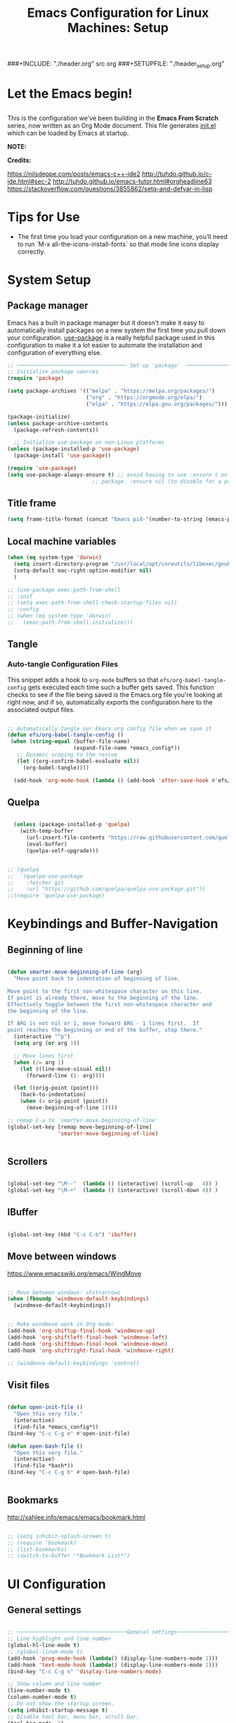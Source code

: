 #+title: Emacs Configuration for Linux Machines: Setup
#+PROPERTY: header-args:emacs-lisp :tangle ~/.emacs.d/init_setup.el :mkdirp yes
###+INCLUDE: "./header.org" src org
###+SETUPFILE: "./header_setup.org"

* Let the Emacs begin!
** 
This is the configuration we've been building in the *Emacs From Scratch* series, now written as an Org Mode document.  This file generates [[file:init.el][init.el]] which can be loaded by Emacs at startup.

*NOTE:* 

*Credits:* 

https://nilsdeppe.com/posts/emacs-c++-ide2
http://tuhdo.github.io/c-ide.html#sec-2
http://tuhdo.github.io/emacs-tutor.html#orgheadline63
https://stackoverflow.com/questions/3855862/setq-and-defvar-in-lisp
* Tips for Use

 - The first time you load your configuration on a new machine, you’ll need to run `M-x all-the-icons-install-fonts` so that mode line icons display correctly.
* System Setup

** Package manager
Emacs has a built in package manager but it doesn't make it easy to automatically install packages on a new system the first time you pull down your configuration.  [[https://github.com/jwiegley/use-package][use-package]] is a really helpful package used in this configuration to make it a lot easier to automate the installation and configuration of everything else.

#+begin_src emacs-lisp
  ;; ─────────────────────────────────── Set up 'package'  ───────────────────────
  ;; Initialize package sources
  (require 'package)

  (setq package-archives '(("melpa" . "https://melpa.org/packages/")
                           ("org" . "https://orgmode.org/elpa/")
                           ("elpa" . "https://elpa.gnu.org/packages/")))

  (package-initialize)
  (unless package-archive-contents
    (package-refresh-contents))

    ;; Initialize use-package on non-Linux platforms
  (unless (package-installed-p 'use-package)
    (package-install 'use-package))

  (require 'use-package)
  (setq use-package-always-ensure t) ;; avoid having to use :ensure t on each 
                             ;; package. :ensure nil (to disable for a particular package) 

#+end_src

** Title frame

#+begin_src emacs-lisp
  (setq frame-title-format (concat "Emacs pid-"(number-to-string (emacs-pid))))
#+end_src
** Local machine variables

#+BEGIN_SRC emacs-lisp
  (when (eq system-type 'darwin)
    (setq insert-directory-program "/usr/local/opt/coreutils/libexec/gnubin/ls")
    (setq-default mac-right-option-modifier nil)
    )

#+END_SRC

#+begin_src emacs-lisp
  ;; (use-package exec-path-from-shell
  ;; :init
  ;; (setq exec-path-from-shell-check-startup-files nil)
  ;; :config
  ;; (when (eq system-type 'darwin)
  ;;   (exec-path-from-shell-initialize)))
#+end_src
** Tangle
*** Auto-tangle Configuration Files

This snippet adds a hook to =org-mode= buffers so that =efs/org-babel-tangle-config= gets executed each time such a buffer gets saved.  This function checks to see if the file being saved is the Emacs.org file you're looking at right now, and if so, automatically exports the configuration here to the associated output files.

#+BEGIN_SRC emacs-lisp

 ;; Automatically tangle our Emacs.org config file when we save it
 (defun efs/org-babel-tangle-config ()
  (when (string-equal (buffer-file-name)
                      (expand-file-name *emacs_config*))
    ;; Dynamic scoping to the rescue
    (let ((org-confirm-babel-evaluate nil))
      (org-babel-tangle))))

   (add-hook 'org-mode-hook (lambda () (add-hook 'after-save-hook #'efs/org-babel-tangle-config)))

#+END_SRC

** Quelpa

#+BEGIN_SRC emacs-lisp

    (unless (package-installed-p 'quelpa)
      (with-temp-buffer
        (url-insert-file-contents "https://raw.githubusercontent.com/quelpa/quelpa/master/quelpa.el")
        (eval-buffer)
        (quelpa-self-upgrade)))


  ;; (quelpa
  ;;  '(quelpa-use-package
  ;;    :fetcher git
  ;;    :url "https://github.com/quelpa/quelpa-use-package.git"))
  ;;(require 'quelpa-use-package)
#+END_SRC
* Keybindings and Buffer-Navigation

** Beginning of line
#+begin_src emacs-lisp

(defun smarter-move-beginning-of-line (arg)
  "Move point back to indentation of beginning of line.

Move point to the first non-whitespace character on this line.
If point is already there, move to the beginning of the line.
Effectively toggle between the first non-whitespace character and
the beginning of the line.

If ARG is not nil or 1, move forward ARG - 1 lines first.  If
point reaches the beginning or end of the buffer, stop there."
  (interactive "^p")
  (setq arg (or arg 1))

  ;; Move lines first
  (when (/= arg 1)
    (let ((line-move-visual nil))
      (forward-line (1- arg))))

  (let ((orig-point (point)))
    (back-to-indentation)
    (when (= orig-point (point))
      (move-beginning-of-line 1))))

;; remap C-a to `smarter-move-beginning-of-line'
(global-set-key [remap move-beginning-of-line]
                'smarter-move-beginning-of-line)


#+end_src

** Scrollers

#+begin_src emacs-lisp

(global-set-key "\M--"  (lambda () (interactive) (scroll-up   4)) )
(global-set-key "\M-+"  (lambda () (interactive) (scroll-down 4)) )

#+end_src

** IBuffer

#+begin_src emacs-lisp

(global-set-key (kbd "C-x C-b") 'ibuffer)

#+end_src

** Move between windows

https://www.emacswiki.org/emacs/WindMove

#+begin_src emacs-lisp

;; Move between windows: shit+arrows
(when (fboundp 'windmove-default-keybindings)
  (windmove-default-keybindings))


;; Make windmove work in Org mode:
(add-hook 'org-shiftup-final-hook 'windmove-up)
(add-hook 'org-shiftleft-final-hook 'windmove-left)
(add-hook 'org-shiftdown-final-hook 'windmove-down)
(add-hook 'org-shiftright-final-hook 'windmove-right)

;; (windmove-default-keybindings 'control)
#+end_src

** Visit files

#+begin_src emacs-lisp

(defun open-init-file ()
  "Open this very file."
  (interactive)
  (find-file *emacs_config*))
(bind-key "C-c C-g e" #'open-init-file)

(defun open-bash-file ()
  "Open this very file."
  (interactive)
  (find-file *bash*))
(bind-key "C-c C-g b" #'open-bash-file)


#+end_src

** Bookmarks

http://xahlee.info/emacs/emacs/bookmark.html

#+begin_src emacs-lisp

  ;; (setq inhibit-splash-screen t)
  ;; (require 'bookmark)
  ;; (list-bookmarks)
  ;; (switch-to-buffer "*Bookmark List*")

#+end_src
* UI Configuration
** General settings
#+begin_src emacs-lisp

  ;; ───────────────────────────────────General settings──────────────────────────────────
  ;; Line highlight and line number
  (global-hl-line-mode t)
  ;; (global-linum-mode t)
  (add-hook 'prog-mode-hook (lambda() (display-line-numbers-mode 1)))
  (add-hook 'text-mode-hook (lambda() (display-line-numbers-mode 1)))
  (bind-key "C-c C-g n" 'display-line-numbers-mode)

  ;; Show column and line number 
  (line-number-mode t)
  (column-number-mode t)
  ;; Do not show the startup screen.
  (setq inhibit-startup-message t)
  ;; Disable tool bar, menu bar, scroll bar.
  (tool-bar-mode -1)
  (menu-bar-mode -1)
  (show-paren-mode 1) ;; highlight parenthesis
  ;(menu-bar-mode -1)
  ;(scroll-bar-mode -1)
  ;; change all prompts to y or n
  (fset 'yes-or-no-p 'y-or-n-p)
    (scroll-bar-mode -1)        ; Disable visible scrollbar
  ;; (tool-bar-mode -1)          ; Disable the toolbar
  ;; (tooltip-mode -1)           ; Disable tooltips
  ;;  (set-fringe-mode 10)        ; Give some breathing room
  ;; Set up the visible bell
  (setq visible-bell nil)

#+end_src
*** Transparency of window
#+begin_src emacs-lisp
(defun djcb-opacity-modify (&optional dec)
  "modify the transparency of the emacs frame; if DEC is t,
    decrease the transparency, otherwise increase it in 10%-steps"
  (let* ((alpha-or-nil (frame-parameter nil 'alpha)) ; nil before setting
         (oldalpha (if alpha-or-nil alpha-or-nil 100))
         (newalpha (if dec (- oldalpha 10) (+ oldalpha 10))))
    (when (and (>= newalpha frame-alpha-lower-limit) (<= newalpha 100))
      (modify-frame-parameters nil (list (cons 'alpha newalpha))))))

;; C-8 will increase opacity (== decrease transparency)
;; C-9 will decrease opacity (== increase transparency
;; C-0 will returns the state to normal
(global-set-key (kbd "C-9") '(lambda()(interactive)(djcb-opacity-modify)))
(global-set-key (kbd "C-8") '(lambda()(interactive)(djcb-opacity-modify t)))
(global-set-key (kbd "C-0") '(lambda()(interactive)(modify-frame-parameters nil `((alpha . 100)))))

#+end_src

*** Resize windows

#+begin_src emacs-lisp

(global-set-key (kbd "C-<") 'shrink-window)
(global-set-key (kbd "C->") 'enlarge-window)
(global-set-key (kbd "C-{") 'shrink-window-horizontally)
(global-set-key (kbd "C-}") 'enlarge-window-horizontally)

#+end_src

*** Clear terminal buffer
#+begin_src emacs-lisp

;;(define-key comint-mode-map "\C-c\C-o" #'comint-clear-buffer)

#+end_src
** Command Log Mode

[[https://github.com/lewang/command-log-mode][command-log-mode]] is useful for displaying a panel showing each key binding you use in a panel on the right side of the frame.

#+begin_src emacs-lisp

(use-package command-log-mode)

#+end_src

** Colour Themes

[[https://github.com/hlissner/emacs-doom-themes][doom-themes]] is a great set of themes with a lot of variety and support for many different Emacs modes.  Taking a look at the [[https://github.com/hlissner/emacs-doom-themes/tree/screenshots][screenshots]] might help you decide which one you like best.  You can also run =M-x counsel-load-theme= to choose between them easily.

#+begin_src emacs-lisp

;; ───────────────────────────────────Themes──────────────────────────────────
;(add-to-list 'custom-theme-load-path "~/.emacs.d/themes/")
;(load-theme 'zenburn)
;(load-theme 'hc-zenburn t)

(use-package doom-themes
  :preface (defvar region-fg nil) ; this prevents a weird bug with doom themes
  ;; :init (load-theme 'doom-dracula t)
  :init (load-theme 'doom-one t)
)

#+end_src

** Better Modeline

[[https://github.com/seagle0128/doom-modeline][doom-modeline]] is a very attractive and rich (yet still minimal) mode line configuration for Emacs.  The default configuration is quite good but you can check out the [[https://github.com/seagle0128/doom-modeline#customize][configuration options]] for more things you can enable or disable.

*NOTE:* The first time you load your configuration on a new machine, you'll need to run `M-x all-the-icons-install-fonts` so that mode line icons display correctly.

#+begin_src emacs-lisp

(use-package all-the-icons)

(use-package doom-modeline
  :init (doom-modeline-mode 1)
  :custom 
  (doom-modeline-height 15)
  (doom-modeline-buffer-file-name-style 'relative-from-project)
  )

#+end_src

** Which Key

[[https://github.com/justbur/emacs-which-key][which-key]] is a useful UI panel that appears when you start pressing any key binding in Emacs to offer you all possible completions for the prefix.  For example, if you press =C-c= (hold control and press the letter =c=), a panel will appear at the bottom of the frame displaying all of the bindings under that prefix and which command they run.  This is very useful for learning the possible key bindings in the mode of your current buffer.

#+begin_src emacs-lisp

(use-package which-key
  :init (which-key-mode)
  :diminish which-key-mode
  :config
  (setq which-key-idle-delay 1))

#+end_src

** Ivy and Counsel

[[https://oremacs.com/swiper/][Ivy]] is an excellent completion framework for Emacs.  It provides a minimal yet powerful selection menu that appears when you open files, switch buffers, and for many other tasks in Emacs.  Counsel is a customized set of commands to replace `find-file` with `counsel-find-file`, etc which provide useful commands for each of the default completion commands.

[[https://github.com/Yevgnen/ivy-rich][ivy-rich]] adds extra columns to a few of the Counsel commands to provide more information about each item.

#+begin_src emacs-lisp

    (use-package ivy
      :diminish
      :bind (("C-s" . swiper)
             :map ivy-minibuffer-map
             ("TAB" . ivy-alt-done)
             ("C-l" . ivy-alt-done)
             ("C-j" . ivy-next-line)
             ("C-k" . ivy-previous-line)
             :map ivy-switch-buffer-map
             ("C-k" . ivy-previous-line)
             ("C-l" . ivy-done)
             ("C-d" . ivy-switch-buffer-kill)
             :map ivy-reverse-i-search-map
             ("C-k" . ivy-previous-line)
             ("C-d" . ivy-reverse-i-search-kill))
      :config
      (ivy-mode 1))

    (use-package ivy-rich
      :init
      (ivy-rich-mode 1))

    (use-package counsel
      :bind (("C-M-j" . 'counsel-switch-buffer)
             :map minibuffer-local-map
             ("C-r" . 'counsel-minibuffer-history))
      :config
      (counsel-mode 1))

#+end_src

** Key bindings
*** General

#+begin_src emacs-lisp
  (use-package general)

#+end_src

** Helpful Help Commands

[[https://github.com/Wilfred/helpful][Helpful]] adds a lot of very helpful (get it?) information to Emacs' =describe-= command buffers.  For example, if you use =describe-function=, you will not only get the documentation about the function, you will also see the source code of the function and where it gets used in other places in the Emacs configuration.  It is very useful for figuring out how things work in Emacs.

#+begin_src emacs-lisp

  (use-package helpful)

#+end_src

** Text Scaling

This is an example of using [[https://github.com/abo-abo/hydra][Hydra]] to design a transient key binding for quickly adjusting the scale of the text on screen.  We define a hydra that is bound to =C-s t s= and, once activated, =j= and =k= increase and decrease the text scale.  You can press any other key (or =f= specifically) to exit the transient key map.

#+begin_src emacs-lisp

  ;; (use-package hydra)

  ;; (defhydra hydra-text-scale (:timeout 4)
  ;;   "scale text"
  ;;   ("j" text-scale-increase "in")
  ;;   ("k" text-scale-decrease "out")
  ;;   ("f" nil "finished" :exit t))

#+end_src

** Centaur-tabs

#+begin_src emacs-lisp
;; ───────────────────────────────────
(use-package centaur-tabs
  :demand
  ;; :config
  ;; (centaur-tabs-mode t)
  :custom
  (centaur-tabs-gray-out-icons 'buffer)
  (centaur-tabs-style "rounded")
  (centaur-tabs-height 36)
  (centaur-tabs-set-icons t)
  (centaur-tabs-set-modified-marker t)
  (centaur-tabs-modified-marker "●")
  ;(centaur-tabs-buffer-groups-function #'centaur-tabs-projectile-buffer-groups)

  :bind
  (("<C-next>" . #'centaur-tabs-backward)
   ("<C-prior>" . #'centaur-tabs-forward))
   ("C-c C-g a" . #'centaur-tabs-mode))
#+end_src
** Eyebrowse

#+begin_src emacs-lisp
;; ───────────────────────────────────
(use-package eyebrowse
              :diminish eyebrowse-mode
              :config (progn
                        (define-key eyebrowse-mode-map (kbd "C-x C-1") 'eyebrowse-switch-to-window-config-1)
                        (define-key eyebrowse-mode-map (kbd "C-x C-2") 'eyebrowse-switch-to-window-config-2)
                        (define-key eyebrowse-mode-map (kbd "C-x C-3") 'eyebrowse-switch-to-window-config-3)
                        (define-key eyebrowse-mode-map (kbd "C-x C-4") 'eyebrowse-switch-to-window-config-4)
                        (eyebrowse-mode t)
                        (setq eyebrowse-new-workspace t)))

(global-set-key (kbd "C-c C-w w") 'ace-window)

#+end_src

** Undo-Tree

#+begin_src emacs-lisp

;; ───────────────────────────────────
;; Undo tree
(use-package undo-tree)
(global-undo-tree-mode)

#+end_src

*** with timestamps

#+begin_src emacs-lisp
(setq undo-tree-visualizer-timestamps t)
#+end_src

** fci line

#+begin_src emacs-lisp

;; fci-mode 
(use-package fill-column-indicator)

;;;https://emacs.stackexchange.com/questions/147/how-can-i-get-a-ruler-at-column-80
(defvar sanityinc/fci-mode-suppressed nil)
(make-variable-buffer-local 'sanityinc/fci-mode-suppressed)

(defadvice popup-create (before suppress-fci-mode activate)
  "Suspend fci-mode while popups are visible"
  (let ((fci-enabled (sanityinc/fci-enabled-p)))
    (when fci-enabled
      (setq sanityinc/fci-mode-suppressed fci-enabled)
      (turn-off-fci-mode))))

(defadvice popup-delete (after restore-fci-mode activate)
  "Restore fci-mode when all popups have closed"
  (when (and sanityinc/fci-mode-suppressed
	     (null popup-instances))
    (setq sanityinc/fci-mode-suppressed nil)
    (turn-on-fci-mode)))

;(require 'fill-column-indicator)
(setq fci-rule-column 100)
(bind-key "C-c C-g l" 'fci-mode)

#+end_src

** Dashboard

#+begin_src emacs-lisp
  (use-package dashboard
    :config
    (dashboard-setup-startup-hook)
    )

  (setq dashboard-items '((recents  . 5)
                         (bookmarks . 5)
                         (projects . 5)
                         (agenda . 5)
                         (registers . 5))) 
#+end_src
** Minimap

#+begin_src emacs-lisp

  (use-package minimap
    :bind (("C-c C-g m" . minimap-mode))
    )
#+end_src
** diffing
#+begin_src emacs-lisp
(use-package ztree)
#+end_src
* Custom functions
** copy line and file path
https://gist.github.com/kristianhellquist/3082383
#+begin_src emacs-lisp
  ;; (defun copy-current-line-position-to-clipboard ()
  ;; "Copy current line in file to clipboard as '</path/to/file>::<line-number>'"
  ;; (interactive)
  ;; (let ((path-with-line-number
  ;;        (concat (buffer-file-name) "::" (number-to-string (line-number-at-pos)))))
  ;;   (x-select-text path-with-line-number)
  ;;   (message (concat path-with-line-number " copied to clipboard"))))
  (defun copy-current-line-position-to-clipboard ()
    "Copy current line in file to clipboard as '</path/to/file>::<line-number>'."
    (interactive)
    (let ((path-with-line-number
           (concat (buffer-file-name) "::" (number-to-string (line-number-at-pos)))))
      (kill-new path-with-line-number)
      (message (concat path-with-line-number " copied to clipboard"))))

  ;;(define-key global-map (kbd "C-c C-g C-l") 'copy-current-line-position-to-clipboard)
  (define-key global-map (kbd "C-c C-g C-l") 'org-store-link)
#+end_src
** copy path to current file
#+begin_src emacs-lisp
  (defun er-copy-file-name-to-clipboard ()
    "Copy the current buffer file name to the clipboard."
    (interactive)
    (let ((filename (if (equal major-mode 'dired-mode)
                        default-directory
                      (buffer-file-name))))
      (when filename
        (kill-new filename)
        (message "Copied buffer file name '%s' to the clipboard." filename))))

  (define-key global-map (kbd "C-c C-g C-f") 'er-copy-file-name-to-clipboard)
#+end_src

* System navigation and output

** Dired

https://www.reddit.com/r/emacs/comments/84thzd/what_happened_to_dired_package/
https://www.emacswiki.org/emacs/DiredReuseDirectoryBuffer
http://xahlee.info/emacs/emacs/emacs_dired_tips.html

#+begin_src emacs-lisp

  (use-package dired
    :ensure nil
    :commands (dired dired-jump)
    :bind (("C-x C-j" . dired-jump))
    :custom 
    (dired-listing-switches "-agho --group-directories-first")
    :config
    ;; (define-key dired-mode-map
    ;;   (kbd "B") 'dired-single-up-directory)
    ;; (define-key dired-mode-map
    ;;   (kbd "G") 'dired-single-buffer)
    )

  (define-key dired-mode-map (kbd "b") (lambda () (interactive) (find-alternate-file "..")))  ; was dired-up-directory

  (setq dired-dwim-target t)
  ;; Revert Dired and other buffers
  (setq global-auto-revert-non-file-buffers t)
  ;; (use-package dired-single)

  (use-package dired-hide-dotfiles
    :hook (dired-mode . dired-hide-dotfiles-mode)
    :config
    (define-key dired-mode-map
      (kbd "C-c h") 'dired-hide-dotfiles-mode))

  (defun dired-get-size ()
    (interactive)
    (let ((files (dired-get-marked-files)))
      (with-temp-buffer
        (apply 'call-process "/usr/bin/du" nil t nil "-sch" files)
        (message "Size of all marked files: %s"
                 (progn 
                   (re-search-backward "\\(^[0-9.,]+[A-Za-z]+\\).*total$")
                   (match-string 1))))))

  (define-key dired-mode-map (kbd "z") 'dired-get-size)
  (use-package all-the-icons-dired
    :hook (dired-mode . all-the-icons-dired-mode))


  ;; (use-package dired+
  ;;  :quelpa (dired+ :fetcher url :url "https://www.emacswiki.org/emacs/download/dired+.el")
  ;;  :defer 1
  ;;  ;; :init
  ;;  ;; (setq diredp-hide-details-initially-flag nil)
  ;;  ;; (setq diredp-hide-details-propagate-flag nil)

  ;;  :config
  ;;  (diredp-toggle-find-file-reuse-dir 1)
  ;;  )
#+end_src

** Print PDF

#+begin_src emacs-lisp

;; print buffer to pdf
(require 'ps-print)
(when (executable-find "ps2pdf")
  (defun modi/pdf-print-buffer-with-faces (&optional filename)
    "Print file in the current buffer as pdf, including font, color, and
underline information.  This command works only if you are using a window system,
so it has a way to determine color values.

C-u COMMAND prompts user where to save the Postscript file (which is then
converted to PDF at the same location."
    (interactive (list (if current-prefix-arg
                           (ps-print-preprint 4)
                         (concat (file-name-sans-extension (buffer-file-name))
                                 ".ps"))))
    (ps-print-with-faces (point-min) (point-max) filename)
    (shell-command (concat "ps2pdf " filename))
    (delete-file filename)
    (message "Deleted %s" filename)
    (message "Wrote %s" (concat (file-name-sans-extension filename) ".pdf"))))

#+end_src

** Google
#+begin_src emacs-lisp
(defun er-google ()
  "Google the selected region if any, display a query prompt otherwise."
  (interactive)
  (browse-url
   (concat
    "http://www.google.com/search?ie=utf-8&oe=utf-8&q="
    (url-hexify-string (if mark-active
         (buffer-substring (region-beginning) (region-end))
	 (read-string "Google: "))))))
 (global-set-key (kbd "C-c C-g g") #'er-google)

#+end_src

* Org Mode

[[https://orgmode.org/][Org Mode]] is one of the hallmark features of Emacs.  It is a rich document editor, project planner, task and time tracker, blogging engine, and literate coding utility all wrapped up in one package.

** Basic Config

#+begin_src emacs-lisp

(use-package org-bullets
  :config
  (add-hook 'org-mode-hook (lambda () (org-bullets-mode 1))))

;; `with-eval-after-load' macro was introduced in Emacs 24.x
;; In older Emacsen, you can do the same thing with `eval-after-load'
;; and '(progn ..) form.
(with-eval-after-load 'org       
  (setq org-startup-indented t) ; Enable `org-indent-mode' by default
  (add-hook 'org-mode-hook #'visual-line-mode))

(setq org-todo-keywords
      '((sequence "TODO" "INPROGRESS" "|" "DONE")))

(setq org-ellipsis " ⤵")
#+end_src
** Export to ipython
Steps taken:
- cd .emacs.d/ && mkdir lisp && cd lisp/  && wget http://kitchingroup.cheme.cmu.edu/media/ox-ipynb.el
#+begin_src emacs-lisp
  ;; (use-package  ob-ipython)
  ;; (add-to-list 'load-path "~/.emacs.d/lisp")
  ;; (require 'ox-ipynb)
#+end_src
** Babel

#+begin_src emacs-lisp

  ;; active Babel languages
  (org-babel-do-load-languages
  'org-babel-load-languages
  '((gnuplot . t)
    (plantuml . t)
    (python . t)
    (latex . t)
    (org . t)
    (emacs-lisp . t)
    (shell . t)
    ))
  ;; add additional languages with '((language . t)))
  (when (boundp '*plantuml*)
  (setq org-plantuml-jar-path (expand-file-name
                               ,*plantuml*)))

#+end_src

*** Dont ask to run code blocks and indent automatically with tab 
https://orgmode.org/manual/Code-Evaluation-Security.html
#+begin_src emacs-lisp
  (setq org-confirm-babel-evaluate t)
  (setq org-src-tab-acts-natively t)
#+end_src

*** Source block shortcut
https://emacs.stackexchange.com/questions/12841/quickly-insert-source-blocks-in-org-mode
#+begin_src emacs-lisp
(require 'org-tempo)
#+end_src
*** Run async
Not working, fix here:
https://github.com/astahlman/ob-async/issues/75
#+begin_src emacs-lisp
  (use-package ob-async)

  (defun no-hide-overlays (orig-fun &rest args)
    (setq org-babel-hide-result-overlays nil))
  
  (advice-add 'ob-async-org-babel-execute-src-block :before #'no-hide-overlays)
#+end_src
** Plantuml
- Download plantuml.jar and add path to *plantuml* variable in ./init_vars.org
  https://plantuml.com/emacs
- Download JLatexMath in the same folder as .jar file for math
https://plantuml.com/ascii-math
#+begin_src emacs-lisp
(use-package plantuml-mode)
#+end_src

** Templates
https://emacs.stackexchange.com/questions/63875/emacs-org-mode-shortcut-to-create-code-block
#+begin_src emacs-lisp
  ;; (with-eval-after-load 'org
  ;;  ((add-to-list 'org-structure-template-alist '("p" . "src python")
  ;;   add-to-list 'org-structure-template-alist '("i" . "src emacs-elisp")))
  ;;   )
#+end_src
** Epresent
Presentation mode in ORG mode
https://github.com/eschulte/epresent

#+begin_src emacs-lisp
  (use-package epresent)
#+end_src
** LATEX

https://jonathanabennett.github.io/blog/2019/05/29/writing-academic-papers-with-org-mode/
https://emacs.stackexchange.com/questions/19472/how-to-let-auctex-open-pdf-with-pdf-tools
#+begin_src emacs-lisp

  (use-package tex
    :ensure auctex)

  ;; Use pdf-tools to open PDF files
  (setq TeX-view-program-selection '((output-pdf "PDF Tools"))
        TeX-source-correlate-start-server t)

  ;; Update PDF buffers after successful LaTeX runs
  (add-hook 'TeX-after-compilation-finished-functions
            #'TeX-revert-document-buffer)

  (setq TeX-source-correlate-mode t)
  ;; Set main.tex as master document by default
  (setq-default TeX-master nil)

  ;; (use-package company-reftex)
  ;; (use-package company-math)
  ;; (use-package company-bibtex)

  ;; ;; local configuration for TeX modes
  ;; (defun my-latex-mode-setup ()
  ;;   (setq-local company-backends
  ;;               (append '((company-math-symbols-latex company-latex-commands))
  ;;                       company-backends)))

  ;; (add-hook 'Tex-mode-hook 'my-latex-mode-setup)


  (add-hook 'LaTeX-mode-hook #'reftex-mode)
  (add-hook 'latex-mode-hook #'reftex-mode)

  (defun sb/company-latex-mode ()
    "Add backends for latex completion in company mode."
    (use-package math-symbol-lists ; Required by ac-math and company-math
      :ensure t)
    (use-package company-math
      :ensure t)
    (use-package company-reftex
      :ensure t)
    (use-package company-bibtex
      :ensure t)
    (make-local-variable 'company-backends)
    (setq company-backends
          '((
             company-capf
             ;; company-tabnine
             company-bibtex
             company-math-symbols-latex
             company-latex-commands
             company-math-symbols-unicode
             company-reftex-labels
             company-reftex-citations
             company-yasnippet
             company-files
             company-ispell
             company-dabbrev
             ))))
  (dolist (hook '(latex-mode-hook LaTeX-mode-hook))
    (add-hook hook #'sb/company-latex-mode))

  ;; Needed for work machine to compile
  ;;(setq org-latex-pdf-process (list "latexmk -f -synctex=1 -pdf %f"))

#+end_src

*** Refs
#+begin_src emacs-lisp
(use-package zotxt)
#+end_src
** Roam
#+begin_src emacs-lisp

  ;; Org-Roam basic configuration
  (setq org-directory (concat (getenv "HOME") "/RoamNotes/"))

  (setq bib-files-directory (directory-files
                             (concat (getenv "HOME") "/RoamNotes/") t
                             "^[A-Z|a-z].+.bib$")
        ;;pdf-files-directory (concat (getenv "HOME") "/Documents/bibliography/")
        )

  (use-package org-roam
    :after org
    :init (setq org-roam-v2-ack t) ;; Acknowledge V2 upgrade
    :custom
    (org-roam-directory (file-truename org-directory))
    (org-roam-completion-everywhere t)
    :config
    (org-roam-setup)
    (org-roam-db-autosync-mode)
    :bind (("C-c n f" . org-roam-node-find)
           ;("C-c n g" . org-roam-graph)
           ("C-c n r" . org-roam-node-random)		    
           (:map org-mode-map
                 (("C-c n i" . org-roam-node-insert)
                  ("C-c n o" . org-id-get-create)
                  ("C-c n t" . org-roam-tag-add)
                  ("C-c n a" . org-roam-alias-add)
                  ("C-c n l" . org-roam-buffer-toggle)))))


  (setq org-roam-capture-templates
        '(("m" "mains" plain "%?"
           :if-new
           (file+head "main/%<%Y%m%d%H>-${slug}.org" "#+title: ${title}\n")
           ;:immediate-finish t
           :unnarrowed t)
          ("r" "refs" plain "%?"
           :if-new
           (file+head "refs/${title}.org" "#+title: ${title}\n")
           ;:immediate-finish t
           :unnarrowed t)
          ("x" "tbox" plain "%?"
           :if-new
           (file+head "tbox/${title}.org" "#+title: ${title}\n#+filetags: \n")
           ;:immediate-finish t
           :unnarrowed t)
          ("t" "temp" plain "%?"
           :if-new
           (file+head "temp/${title}.org" "#+title: ${title}\n#+filetags: temporary \n")
           ;:immediate-finish t
           :unnarrowed t)          
          )
        )

  (with-eval-after-load 'org-roam
    (cl-defmethod org-roam-node-type ((node org-roam-node))
      "Return the TYPE of NODE."
      (condition-case nil
          (file-name-nondirectory
           (directory-file-name
            (file-name-directory
             (file-relative-name (org-roam-node-file node) org-roam-directory))))
        (error ""))
      )
    )

  ;; (cl-defmethod org-roam-node-type ((node org-roam-node))
  ;;   "Return the TYPE of NODE."
  ;;   (condition-case nil
  ;;       (file-name-nondirectory
  ;;        (directory-file-name
  ;;         (file-name-directory
  ;;          (file-relative-name (org-roam-node-file node) org-roam-directory))))
  ;;     (error "")))

  (setq org-roam-node-display-template
        (concat "${type:15} ${title:*} " (propertize "${tags:15}" 'face 'org-tag)))

  (use-package helm-bibtex
    :config
    (setq bibtex-completion-bibliography bib-files-directory
          ;bibtex-completion-library-path pdf-files-directory
          bibtex-completion-pdf-field "file"
          bibtex-completion-notes-path org-directory
          bibtex-completion-additional-search-fields '(keywords))
    :bind
    (("C-c n B" . helm-bibtex)))

  (use-package org-ref
    :config
    (setq org-ref-completion-library 'org-ref-helm-cite
          org-ref-get-pdf-filename-function 'org-ref-get-pdf-filename-helm-bibtex
          org-ref-default-bibliography bib-files-directory
          org-ref-notes-directory org-directory
          org-ref-notes-function 'orb-edit-notes))


  (use-package org-roam-bibtex
    :after (org-roam helm-bibtex)
    :bind (:map org-mode-map ("C-c n b" . orb-note-actions))
    :config
    (require 'org-ref))

  (org-roam-bibtex-mode)


   (use-package org-noter
     :after (:any org pdf-view)
     :config
     (setq
      ;; The WM can handle splits
      ;org-noter-notes-window-location 'other-frame
      ;; Please stop opening frames
      ;org-noter-always-create-frame nil
      ;; I want to see the whole file
      ;org-noter-hide-other nil
      ;; Everything is relative to the main notes file
      ;org-noter-notes-search-path org-directory
      )
     )
#+end_src
** Download
#+begin_src emacs-lisp
  (use-package org-download
    :defer t
    :init
    ;; Add handlers for drag-and-drop when Org is loaded.
    (with-eval-after-load 'org
      (org-download-enable)))
  (setq-default org-download-image-dir "~/RoamNotes/img/")
  (add-hook 'dired-mode-hook 'org-download-enable)
#+end_src
* Pdf tools
#+begin_src emacs-lisp

  (add-to-list 'org-file-apps '("\\.pdf\\'" . emacs))
  (setq revert-without-query '(".pdf"))

  (use-package pdf-tools
     ;;:pin manual ;; manually update
     :config
     ;; initialise
     (pdf-tools-install)
     ;; open pdfs scaled to fit width
     (setq-default pdf-view-display-size 'fit-width)
     ;; use normal isearch
     (define-key pdf-view-mode-map (kbd "C-s") 'isearch-forward)
     :custom
     (pdf-annot-activate-created-annotations t "automatically annotate highlights"))
#+end_src

* Development
** General
*** Shell-pop 
#+begin_src emacs-lisp

(use-package shell-pop
  :bind (("C-t" . shell-pop))
)

#+end_src

*** Flycheck

#+begin_src emacs-lisp
  (use-package flycheck
    :init
    (global-flycheck-mode t))
  ;; (use-package flycheck
  ;; :defer t
  ;; :hook (lsp-mode . flycheck-mode))
#+end_src

*** Spell checkers

#+begin_src emacs-lisp

;;enable flyspell in text mode (and derived modes)
(add-hook 'text-mode-hook 'flyspell-mode)
;;enable flyspell in languages comments
(add-hook 'prog-mode-hook #'flyspell-prog-mode)
;;cycle languages
(setq-default ispell-program-name "aspell")
(let ((langs '("en_GB" "en_US" "castellano")))
  (setq lang-ring (make-ring (length langs)))
  (dolist (elem langs) (ring-insert lang-ring elem)))

(defun cycle-ispell-languages ()
  (interactive)
  (let ((lang (ring-ref lang-ring -1)))
    (ring-insert lang-ring lang)
    (ispell-change-dictionary lang)))

(global-set-key [f6] 'cycle-ispell-languages)

#+end_src

*** Code folding

#+begin_src emacs-lisp
(add-hook 'prog-mode-hook (lambda () (hs-minor-mode 1)))

(defun hs-hide-all-comments ()
  "Hide all top level blocks, if they are comments, displaying only first line.
Move point to the beginning of the line, and run the normal hook
`hs-hide-hook'.  See documentation for `run-hooks'."
  (interactive)
  (hs-life-goes-on
   (save-excursion
     (unless hs-allow-nesting
       (hs-discard-overlays (point-min) (point-max)))
     (goto-char (point-min))
     (let ((spew (make-progress-reporter "Hiding all comment blocks..."
                                         (point-min) (point-max)))
           (re (concat "\\(" hs-c-start-regexp "\\)")))
       (while (re-search-forward re (point-max) t)
         (if (match-beginning 1)
           ;; found a comment, probably
           (let ((c-reg (hs-inside-comment-p)))
             (when (and c-reg (car c-reg))
               (if (> (count-lines (car c-reg) (nth 1 c-reg)) 1)
                   (hs-hide-block-at-point t c-reg)
                 (goto-char (nth 1 c-reg))))))
         (progress-reporter-update spew (point)))
       (progress-reporter-done spew)))
   (beginning-of-line)
   (run-hooks 'hs-hide-hook)))

#+end_src

*** LSP

**** lsp-mode

We use the excellent [[https://emacs-lsp.github.io/lsp-mode/][lsp-mode]] to enable IDE-like functionality for many different programming languages via "language servers" that speak the [[https://microsoft.github.io/language-server-protocol/][Language Server Protocol]].  Before trying to set up =lsp-mode= for a particular language, check out the [[https://emacs-lsp.github.io/lsp-mode/page/languages/][documentation for your language]] so that you can learn which language servers are available and how to install them.

The =lsp-keymap-prefix= setting enables you to define a prefix for where =lsp-mode='s default keybindings will be added.  I *highly recommend* using the prefix to find out what you can do with =lsp-mode= in a buffer.

The =which-key= integration adds helpful descriptions of the various keys so you should be able to learn a lot just by pressing =C-c l= in a =lsp-mode= buffer and trying different things that you find there.

#+begin_src emacs-lisp

    (use-package lsp-mode
      :commands (lsp lsp-deferred)
      ;; :hook (;; replace XXX-mode with concrete major-mode(e. g. python-mode)
      ;; (c++-mode . lsp)
      ;; ;; if you want which-key integration
      ;; (lsp-mode . lsp-enable-which-key-integration))
      :init
      (setq lsp-keymap-prefix "C-c l")  ;; Or 'C-l', 's-l'
      :config
      (setq lsp-enable-snippet t)
      (setq lsp-clients-clangd-args '("-j=4" "-background-index" "-log=error"))
      (lsp-enable-which-key-integration t)
      (add-hook 'c++-mode-hook #'lsp)
      (add-hook 'python-mode-hook #'lsp)
      :bind (("C-c l o" . lsp-clangd-find-other-file))
  )

#+end_src

**** lsp-ui

[[https://emacs-lsp.github.io/lsp-ui/][lsp-ui]] is a set of UI enhancements built on top of =lsp-mode= which make Emacs feel even more like an IDE.  Check out the screenshots on the =lsp-ui= homepage (linked at the beginning of this paragraph) to see examples of what it can do.

#+begin_src emacs-lisp
  ;; 
  (use-package lsp-ui
    :hook (lsp-mode . lsp-ui-mode)
    :custom
    (lsp-ui-doc-position 'bottom))

#+end_src

**** lsp-treemacs

[[https://github.com/emacs-lsp/lsp-treemacs][lsp-treemacs]] provides nice tree views for different aspects of your code like symbols in a file, references of a symbol, or diagnostic messages (errors and warnings) that are found in your code.

Try these commands with =M-x=:

- =lsp-treemacs-symbols= - Show a tree view of the symbols in the current file
- =lsp-treemacs-references= - Show a tree view for the references of the symbol under the cursor
- =lsp-treemacs-error-list= - Show a tree view for the diagnostic messages in the project

This package is built on the [[https://github.com/Alexander-Miller/treemacs][treemacs]] package which might be of some interest to you if you like to have a file browser at the left side of your screen in your editor.

#+begin_src emacs-lisp
  ;; 
  (use-package lsp-treemacs
    :after lsp
    :bind (:map lsp-mode-map
    ("C-c l t" . 'lsp-treemacs-symbols))
    )
   (eval-after-load 'lsp-mode 
                    '(define-key lsp-mode-map (kbd "C-c l t") 'lsp-treemacs-symbols))
  ;;(define-key lsp-mode-map (kbd "C-c l t") 'lsp-treemacs-symbols)
#+end_src

**** lsp-ivy

[[https://github.com/emacs-lsp/lsp-ivy][lsp-ivy]] integrates Ivy with =lsp-mode= to make it easy to search for things by name in your code.  When you run these commands, a prompt will appear in the minibuffer allowing you to type part of the name of a symbol in your code.  Results will be populated in the minibuffer so that you can find what you're looking for and jump to that location in the code upon selecting the result.

Try these commands with =M-x=:

- =lsp-ivy-workspace-symbol= - Search for a symbol name in the current project workspace
- =lsp-ivy-global-workspace-symbol= - Search for a symbol name in all active project workspaces

#+begin_src emacs-lisp

  (use-package lsp-ivy
    :after lsp)
  
#+end_src

****  dap-mode

[[https://emacs-lsp.github.io/dap-mode/][dap-mode]] is an excellent package for bringing rich debugging capabilities to Emacs via the [[https://microsoft.github.io/debug-adapter-protocol/][Debug Adapter Protocol]].  You should check out the [[https://emacs-lsp.github.io/dap-mode/page/configuration/][configuration docs]] to learn how to configure the debugger for your language.  Also make sure to check out the documentation for the debug adapter to see what configuration parameters are available to use for your debug templates!

#+begin_src emacs-lisp

    (use-package dap-mode
      ;; Uncomment the config below if you want all UI panes to be hidden by default!
      :custom
      ;;(lsp-enable-dap-auto-configure nil)
      ;; (dap-ui-mode 1)
      (dap-auto-configure-features '(tooltip))
      ;; :config
      ;; (dap-ui-mode 1)

      :config
      ;; Set up Node debugging

      (require 'dap-lldb)
      (require 'dap-cpptools)
      (require 'dap-python)
      (dap-cpptools-setup) ;; Automatically installs Node debug adapter if needed
      (dap-ui-mode 1)
      ;; Bind `C-c l d` to `dap-hydra` for easy access
      ;; (general-define-key
      ;;   :keymaps 'lsp-mode-map
      ;;   :prefix lsp-keymap-prefix
      ;;   "d" '(dap-hydra t :wk "debugger"))
      ;;;:bind-keymap (("C-c l d" . dap-hydra))
      )

  ;;   (setq dap-auto-configure-mode t)

  ;;   ;; More minimal UI
  ;; (setq dap-auto-configure-features '(locals controls tooltip)
  ;;       dap-auto-show-output nil ;; Hide the annoying server output
  ;;       lsp-enable-dap-auto-configure t)

  ;; Automatically trigger dap-hydra when a program hits a breakpoint.
  (add-hook 'dap-stopped-hook (lambda (arg) (call-interactively #'dap-hydra)))

  ;; Automatically delete session and close dap-hydra when DAP is terminated.
  (add-hook 'dap-terminated-hook
            (lambda (arg)
              (call-interactively #'dap-delete-session)
              (dap-hydra/nil)))


  (define-key dap-mode-map (kbd "C-c l d") 'dap-hydra)
#+end_src

*** Company

[[http://company-mode.github.io/][Company Mode]] provides a nicer in-buffer completion interface than =completion-at-point= which is more reminiscent of what you would expect from an IDE.  We add a simple configuration to make the keybindings a little more useful (=TAB= now completes the selection and initiates completion at the current location if needed).

We also use [[https://github.com/sebastiencs/company-box][company-box]] to further enhance the look of the completions with icons and better overall presentation.

#+begin_src emacs-lisp

    ;; (use-package company
    ;;   :ensure t
    ;;   ;; Navigate in completion minibuffer with `C-n` and `C-p`.
    ;;   :bind (:map company-active-map
    ;;          ("C-n" . company-select-next)
    ;;          ("C-p" . company-select-previous))
    ;;   :config
    ;;   ;; Provide instant autocompletion.
    ;;   (setq company-idle-delay 0.3)
    ;;   ;; Use company mode everywhere.
    ;;   (global-company-mode t))

    (use-package company
      ;;:after lsp-mode
      :hook (lsp-mode . company-mode)
      :bind (:map company-active-map
             ("<tab>" . company-complete-selection))
            (:map lsp-mode-map
             ("<tab>" . company-indent-or-complete-common))
      :custom
      (company-minimum-prefix-length 1)
      (company-idle-delay 0.1))

    ;; (use-package company-box
    ;;   :hook (company-mode . company-box-mode)
    ;;   )

  (add-hook 'after-init-hook 'global-company-mode)

#+end_src

*** Compilation
#+begin_src emacs-lisp

(use-package smart-compile
  :bind (("C-c C-g c" . smart-compile))
)

#+end_src
*** csv
#+begin_src emacs-lisp
(use-package csv-mode
)
#+end_src
*** yasnippet
#+begin_src emacs-lisp
    ;; snippets and snippet expansion
    (use-package yasnippet
    :init
    (yas-global-mode 1))
#+end_src
** REPL
https://github.com/kaz-yos/eval-in-repl
** Projectile

[[https://projectile.mx/][Projectile]] is a project management library for Emacs which makes it a lot easier to navigate around code projects for various languages.  Many packages integrate with Projectile so it's a good idea to have it installed even if you don't use its commands directly.

#+begin_src emacs-lisp

    (use-package projectile
      :diminish projectile-mode
      :config (projectile-mode)
      :custom ((projectile-completion-system 'ivy))
      :bind-keymap
      ("C-c p" . projectile-command-map)
      :init
      (projectile-mode +1)
      ;; NOTE: Set this to the folder where you keep your Git repos!
      ;; (when (file-directory-p "~/Projects/Code")
      ;;   (setq projectile-project-search-path '("~/Projects/Code")))
      ;; (setq projectile-switch-project-action #'projectile-dired)
  )

    ;; (use-package counsel-projectile
    ;;   :config (counsel-projectile-mode))

#+end_src

** Magit

[[https://magit.vc/][Magit]] is the best Git interface I've ever used.  Common Git operations are easy to execute quickly using Magit's command panel system.

#+begin_src emacs-lisp

  (use-package magit
    ;; :custom
    ;; (magit-display-buffer-function #'magit-display-buffer-same-window-except-diff-v1))
    ;; :ensure t
    :bind ("C-x g" . magit-status))

  ;; NOTE: Make sure to configure a GitHub token before using this package!
  ;; - https://magit.vc/manual/forge/Token-Creation.html#Token-Creation
  ;; - https://magit.vc/manual/ghub/Getting-Started.html#Getting-Started
  (use-package forge
    :after magit)

  (use-package magit-todos
    :defer t)

  (use-package git-timemachine)
#+end_src

** Rainbow Delimiters

[[https://github.com/Fanael/rainbow-delimiters][rainbow-delimiters]] is useful in programming modes because it colorizes nested parentheses and brackets according to their nesting depth.  This makes it a lot easier to visually match parentheses in Emacs Lisp code without having to count them yourself.

#+begin_src emacs-lisp

(use-package rainbow-delimiters
  :hook (prog-mode . rainbow-delimiters-mode))

#+end_src

** Treemacs

#+begin_src emacs-lisp

;; ───────────────────────────────────
; Sidebar navigation with extras
(use-package treemacs  
  :config
  (treemacs-filewatch-mode t)
  (treemacs-git-mode 'extended)
  (treemacs-follow-mode -1)
  (add-hook 'treemacs-mode-hook (lambda() (display-line-numbers-mode -1)))
  :bind (("C-c C-g C-t" . treemacs)))
;(bind-key "C-c C-g C-t" treemacs)
; Unifies projectile and treemacs
(use-package treemacs-projectile
  :after (treemacs projectile)
)

; Makes treemacs show different colors for committed, staged and modified files
(use-package treemacs-magit
  :after (treemacs magit))

#+end_src
** Json

#+begin_src emacs-lisp
(use-package json-mode)
#+end_src

** Python
*** Conda
#+begin_src emacs-lisp
  ;; (use-package conda
  ;; :config (progn
  ;;           (conda-env-initialize-interactive-shells)
  ;;           (conda-env-initialize-eshell)
  ;;           ;(conda-env-autoactivate-mode t)
  ;;           (setq conda-env-home-directory (expand-file-name "~/.conda/"))
  ;;           (custom-set-variables '(conda-anaconda-home "/Users/acea/opt/anaconda3/"))))

#+end_src
*** Notebook
 #+begin_src emacs-lisp
   ;; ───────────────────────────────────
   ;; Notebook
   (use-package ein)
   ;;(require 'ein)
   ;;(require 'ein-notebook)

 #+end_src
*** COMMENT Elpy
 #+begin_src emacs-lisp

   ;; ───────────────────────────────────
   (use-package elpy
     :init
     (elpy-enable))

   ;; Enable Flycheck
   ;; (when (require 'flycheck nil t)

   ;;   (setq elpy-modules (delq 'elpy-module-flymake elpy-modules))

   ;;   (add-hook 'elpy-mode-hook 'flycheck-mode))

   (when (load "flycheck" t t)
   (setq elpy-modules (delq 'elpy-module-flymake elpy-modules))
   (add-hook 'elpy-mode-hook 'flycheck-mode))

   ;;(setq flycheck-flake8rc "~/.config/flake8/setup.cfg")
   ;;(setq flycheck-pylintrc "~/.config/flake8/.pylintrc")

  (setq elpy-rpc-backend "jedi")
  (setq elpy-rpc-virtualenv-path 'current)
                                          ;(setq exec-path (append exec-path '("/media/alvarocea/work/Programs/anaconda3/envs/sharpy_env/bin")))
   
 #+end_src

*** LSP & Dap

We use =lsp-mode= and =dap-mode= to provide a more complete development environment for Python in Emacs.  Check out [[https://emacs-lsp.github.io/lsp-mode/page/lsp-pyls/][the =pyls= configuration]] in the =lsp-mode= documentation for more details.

Make sure you have the =pyls= language server installed before trying =lsp-mode=!

# #+begin_src sh :tangle no
#   # 
#   pip install --user "python-language-server[all]"
# #+end_src

There are a number of other language servers for Python so if you find that =pyls= doesn't work for you, consult the =lsp-mode= [[https://emacs-lsp.github.io/lsp-mode/page/languages/][language configuration documentation]] to try the others!

#+begin_src emacs-lisp

  ;; (use-package lsp-pyright

  ;;   :hook (python-mode . (lambda ()

  ;;                         (require 'lsp-pyright)

  ;;                         (lsp-deferred))))


  (use-package python-mode

    :hook (python-mode . lsp-deferred)

    :custom

    ;; NOTE: Set these if Python 3 is called "python3" on your system!

    ;; (python-shell-interpreter "python3")

    ;; (dap-python-executable "python3")

    (dap-python-debugger 'debugpy)

    ;; :config

    ;; (require 'dap-python)
    )

  ;; (use-package lsp-pyright
  ;;   :ensure t
  ;;   :hook (python-mode . (lambda ()
  ;;                           (require 'lsp-pyright)
  ;;                           (lsp))))  ; or lsp-deferred
  (use-package importmagic
    :config
    (add-hook 'python-mode-hook 'importmagic-mode))
  ;; (use-package py-isort

  ;;   :after python

  ;;   :hook ((python-mode . pyvenv-mode)

  ;;          (before-save . py-isort-before-save)))


  ;; (use-package blacken

  ;;   :delight

  ;;   :hook (python-mode . blacken-mode)

  ;;   :custom (blacken-line-length 79))
  ;; (setq dap-python-terminal "xterm -e ")
#+end_src

*** docstrings
 #+begin_src emacs-lisp
(use-package numpydoc
  :ensure t
  :bind (:map python-mode-map
              ("C-c C-n" . numpydoc-generate)))
 #+end_src
*** Environments

#+begin_src emacs-lisp
  ;; workon home
  ;; (setenv "WORKON_HOME" "~/anaconda3/envs/")
  (setenv "WORKON_HOME" *anaconda_env*)
  (defalias 'workon 'pyvenv-workon)

  ;(setq python-shell-interpreter "/usr/bin/python3")
  ;; (setq python-shell-interpreter "ipython"
  ;;       python-shell-interpreter-args "-i --simple-prompt")

  (use-package pyvenv
    :after python-mode
    :config
    (pyvenv-mode t))

  ;; Set correct Python interpreter
  (setq pyvenv-post-activate-hooks
          (list (lambda ()
                  (setq python-shell-interpreter (concat pyvenv-virtual-env "bin/python")))))
  (setq pyvenv-post-deactivate-hooks
          (list (lambda ()
                  (setq python-shell-interpreter "python"))))

#+end_src

*** Set_trace

#+begin_src emacs-lisp

  (defun add-py-debug ()  
        "add debug code and move line down"  
      (interactive)  
      (move-beginning-of-line 1)  
      (insert "import pdb; pdb.set_trace();\n"))  

  (defun remove-py-debug ()  
    "remove py debug code, if found"  
    (interactive)  
    (let ((x (line-number-at-pos))  
      (cur (point)))  
      (search-forward-regexp "^[ ]*import pdb; pdb.set_trace();")  
      (if (= x (line-number-at-pos))  
      (let ()  
        (move-beginning-of-line 1)  
        (kill-line 1)  
        (move-beginning-of-line 1))  
        (goto-char cur))))

  ;; TODO: Mapping not working with LSP config
  (eval-after-load "python-mode" '(progn
                                      ;(local-set-key (kbd "<f9>") 'remove-py-debug)
      (define-key python-mode-map (kbd "C-c <f9>") 'add-py-debug)
      (define-key python-mode-map (kbd "<f9>") 'remove-py-debug)
      (define-key python-mode-map (kbd "<f8>") '(lambda ()  
                                                  (interactive)   
                                                  (search-forward-regexp "^[ ]*import pdb; pdb.set_trace();")   
                                                  (move-beginning-of-line 1)))))

  ;; (defvar python-mode-map)
  ;; (setq python-mode-map
  ;;       (let ((map (make-sparse-keymap)))
  ;;                                         ;(local-set-key (kbd "<f9>") 'remove-py-debug)
  ;;         (define-key python-mode-map (kbd "C-c <f9>") 'add-py-debug)
  ;;         (define-key python-mode-map (kbd "<f9>") 'remove-py-debug)
  ;;         (define-key python-mode-map (kbd "<f8>") '(lambda ()  
  ;;                                                     (interactive)   
  ;;                                                     (search-forward-regexp "^[ ]*import pdb; pdb.set_trace();")   
  ;;                                                     (move-beginning-of-line 1)))
  ;;         )
  ;;       )
#+end_src
** Cpp

#+begin_src emacs-lisp

    ;; tags for code navigation
    ;; (use-package ggtags
    ;; :config
    ;; (add-hook 'c-mode-common-hook
    ;; (lambda ()
    ;; (when (derived-mode-p 'c-mode 'c++-mode 'java-mode)
    ;; (ggtags-mode 1))))
    ;; )

  ;; (use-package ccls
  ;;   :hook ((c-mode c++-mode objc-mode cuda-mode) .
  ;;          (lambda () (require 'ccls) (lsp-deferred))))

#+end_src

*** Debugger

#+begin_src emacs-lisp
(setq
 ;; use gdb-many-windows by default
 gdb-many-windows t

 ;; Non-nil means display source file containing the main routine at startup
 gdb-show-main t
 )
#+end_src

#+begin_src emacs-lisp

;
#+end_src
*** .inl files
#+begin_src emacs-lisp
  (add-to-list 'auto-mode-alist '("\\.inl\\'" . c++-mode))
#+end_src
* Custom file

#+begin_src emacs-lisp
(setq custom-file "~/.emacs.d/custom-file.el")
(load-file custom-file)
(put 'erase-buffer 'disabled nil)
(put 'dired-find-alternate-file 'disabled nil)
(put 'downcase-region 'disabled nil)
#+end_src

